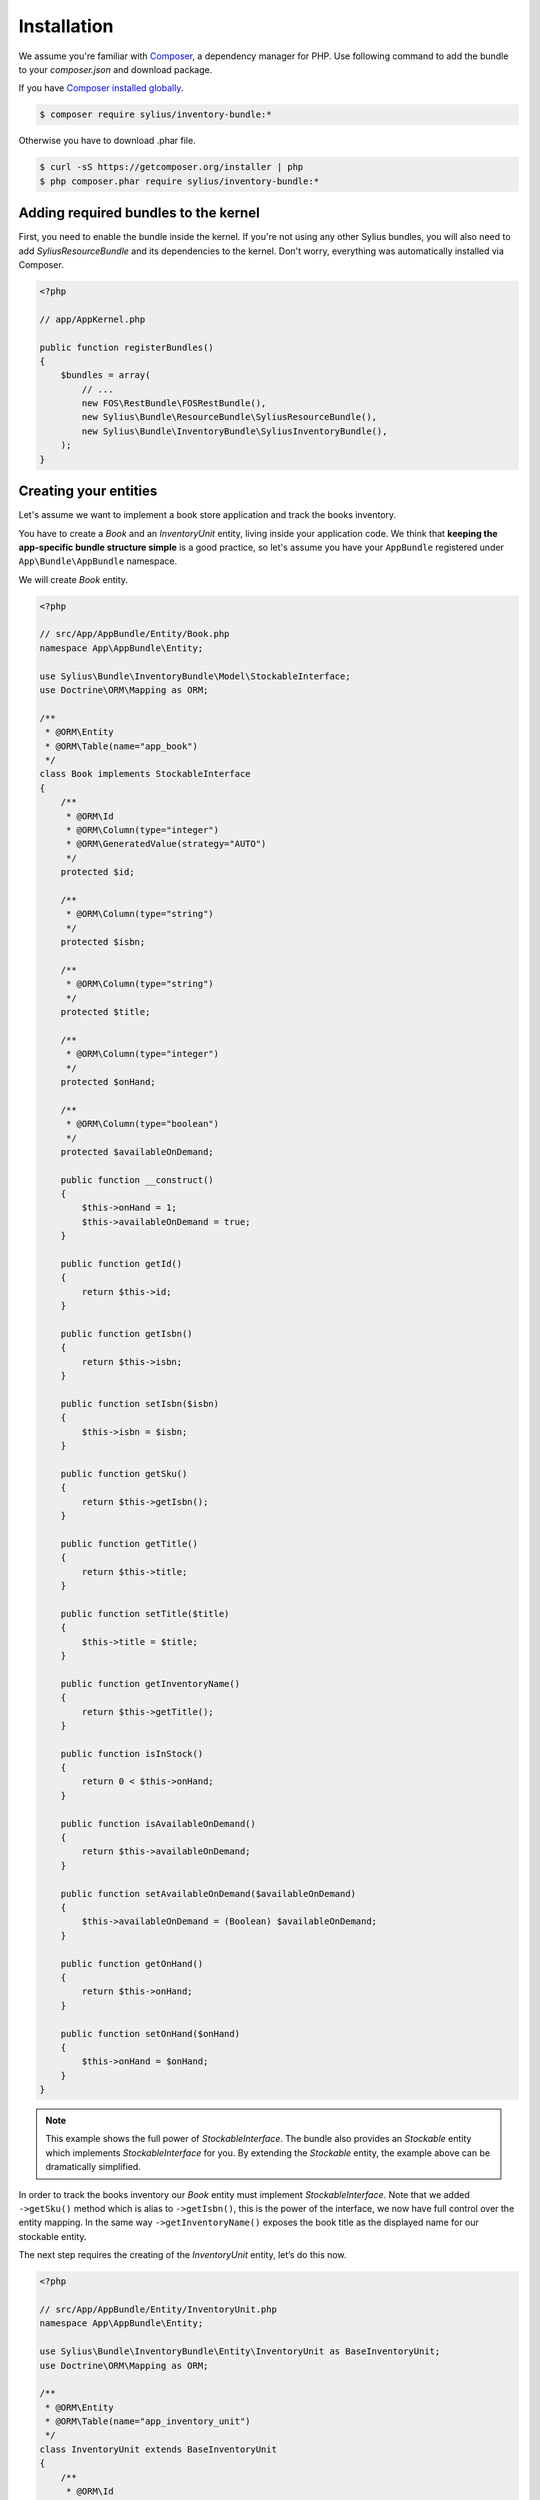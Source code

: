 Installation
============

We assume you're familiar with `Composer <http://packagist.org>`_, a dependency manager for PHP.
Use following command to add the bundle to your `composer.json` and download package.

If you have `Composer installed globally <http://getcomposer.org/doc/00-intro.md#globally>`_.

.. code-block:: bash

    $ composer require sylius/inventory-bundle:*

Otherwise you have to download .phar file.

.. code-block:: bash

    $ curl -sS https://getcomposer.org/installer | php
    $ php composer.phar require sylius/inventory-bundle:*

Adding required bundles to the kernel
-------------------------------------

First, you need to enable the bundle inside the kernel.
If you're not using any other Sylius bundles, you will also need to add `SyliusResourceBundle` and its dependencies to the kernel.
Don't worry, everything was automatically installed via Composer.

.. code-block:: php

    <?php

    // app/AppKernel.php

    public function registerBundles()
    {
        $bundles = array(
            // ...
            new FOS\RestBundle\FOSRestBundle(),
            new Sylius\Bundle\ResourceBundle\SyliusResourceBundle(),
            new Sylius\Bundle\InventoryBundle\SyliusInventoryBundle(),
        );
    }

Creating your entities
----------------------

Let's assume we want to implement a book store application and track the books inventory.

You have to create a `Book` and an `InventoryUnit` entity, living inside your application code.
We think that **keeping the app-specific bundle structure simple** is a good practice, so
let's assume you have your ``AppBundle`` registered under ``App\Bundle\AppBundle`` namespace.

We will create `Book` entity.

.. code-block:: php

    <?php

    // src/App/AppBundle/Entity/Book.php
    namespace App\AppBundle\Entity;

    use Sylius\Bundle\InventoryBundle\Model\StockableInterface;
    use Doctrine\ORM\Mapping as ORM;

    /**
     * @ORM\Entity
     * @ORM\Table(name="app_book")
     */
    class Book implements StockableInterface
    {
        /**
         * @ORM\Id
         * @ORM\Column(type="integer")
         * @ORM\GeneratedValue(strategy="AUTO")
         */
        protected $id;

        /**
         * @ORM\Column(type="string")
         */
        protected $isbn;

        /**
         * @ORM\Column(type="string")
         */
        protected $title;

        /**
         * @ORM\Column(type="integer")
         */
        protected $onHand;

        /**
         * @ORM\Column(type="boolean")
         */
        protected $availableOnDemand;

        public function __construct()
        {
            $this->onHand = 1;
            $this->availableOnDemand = true;
        }

        public function getId()
        {
            return $this->id;
        }

        public function getIsbn()
        {
            return $this->isbn;
        }

        public function setIsbn($isbn)
        {
            $this->isbn = $isbn;
        }

        public function getSku()
        {
            return $this->getIsbn();
        }

        public function getTitle()
        {
            return $this->title;
        }

        public function setTitle($title)
        {
            $this->title = $title;
        }

        public function getInventoryName()
        {
            return $this->getTitle();
        }

        public function isInStock()
        {
            return 0 < $this->onHand;
        }

        public function isAvailableOnDemand()
        {
            return $this->availableOnDemand;
        }

        public function setAvailableOnDemand($availableOnDemand)
        {
            $this->availableOnDemand = (Boolean) $availableOnDemand;
        }

        public function getOnHand()
        {
            return $this->onHand;
        }

        public function setOnHand($onHand)
        {
            $this->onHand = $onHand;
        }
    }

.. note::

    This example shows the full power of `StockableInterface`.
    The bundle also provides an `Stockable` entity which implements `StockableInterface` for you.
    By extending the `Stockable` entity, the example above can be dramatically simplified.

In order to track the books inventory our `Book` entity must implement `StockableInterface`.
Note that we added ``->getSku()`` method which is alias to ``->getIsbn()``, this is the power of the interface,
we now have full control over the entity mapping.
In the same way ``->getInventoryName()`` exposes the book title as the displayed name for our stockable entity.

The next step requires the creating of the `InventoryUnit` entity, let’s do this now.

.. code-block:: php

    <?php

    // src/App/AppBundle/Entity/InventoryUnit.php
    namespace App\AppBundle\Entity;

    use Sylius\Bundle\InventoryBundle\Entity\InventoryUnit as BaseInventoryUnit;
    use Doctrine\ORM\Mapping as ORM;

    /**
     * @ORM\Entity
     * @ORM\Table(name="app_inventory_unit")
     */
    class InventoryUnit extends BaseInventoryUnit
    {
        /**
         * @ORM\Id
         * @ORM\Column(type="integer")
         * @ORM\GeneratedValue(strategy="AUTO")
         */
        protected $id;
    }

Note that we are using base entity from Sylius bundle, which means inheriting some functionality inventory bundle provides.
`InventoryUnit` holds the reference to stockable object, which is `Book` in our case.
So, if we use the `InventoryOperator` to create inventory units, they will reference the given book entity.

Container configuration
-----------------------

Put this configuration inside your ``app/config/config.yml``.

.. code-block:: yaml

    sylius_inventory:
        driver: doctrine/orm
        backorders: true
        classes:
            unit:
                model: App\AppBundle\Entity\InventoryUnit
            stockable:
                model: App\AppBundle\Entity\Book

Routing configuration
-------------------------------

Import the routing configuration by adding the following to your `app/config/routing.yml``.

.. code-block:: yaml

    sylius_inventory:
        resource: @SyliusInventoryBundle/Resources/config/routing.yml


Updating database schema
------------------------

Remember to update your database schema.

For "**doctrine/orm**" driver run the following command.

.. code-block:: bash

    $ php app/console doctrine:schema:update --force

.. warning::

    This should be done only in **dev** environment! We recommend using Doctrine migrations, to safely update your schema.

Templates
---------

The bundle provides some default `bootstrap <http://twitter.github.com/bootstrap/>`_ templates.

.. note::

    You can check `our Sandbox app <https://github.com/Sylius/Sylius-Sandbox>`_ to see how to integrate it in your application.

